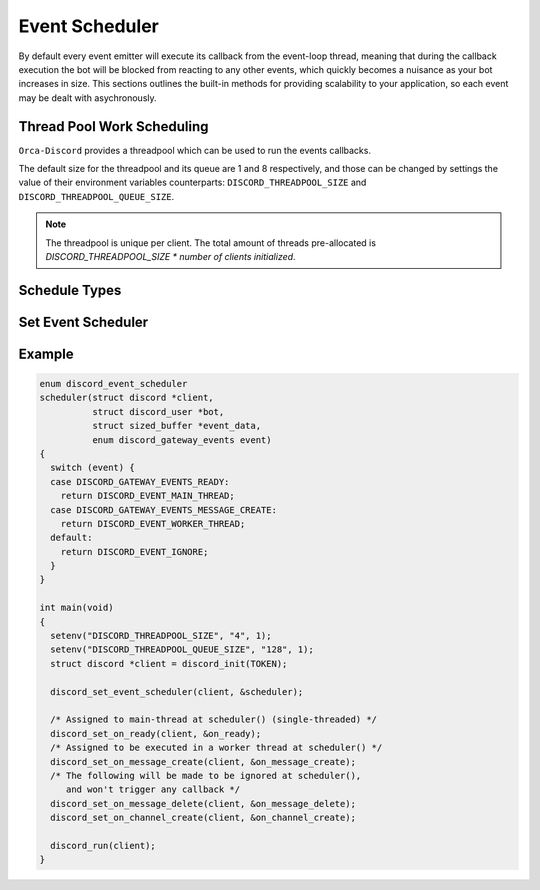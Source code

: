 ..
  Most of our documentation is generated from our source code comments,
    please head to github.com/cee-studio/orca if you want to contribute!

  The following files contains the documentation used to generate this page: 
  - discord.h (for public datatypes)
  - discord-internal.h (for private datatypes)
  - specs/discord/ (for generated datatypes)

===============
Event Scheduler
===============

By default every event emitter will execute its callback from the event-loop thread, meaning that during the callback execution the bot will be blocked from reacting to any other events, which quickly becomes a nuisance as your bot increases in size. This sections outlines the built-in methods for providing scalability to your application, so each event may be dealt with asychronously.

Thread Pool Work Scheduling
---------------------------

``Orca-Discord`` provides a threadpool which can be used to run the events callbacks.

The default size for the threadpool and its queue are 1 and 8 respectively, and those can be changed by settings the value of their environment variables counterparts: ``DISCORD_THREADPOOL_SIZE`` and ``DISCORD_THREADPOOL_QUEUE_SIZE``.

.. note::
   The threadpool is unique per client. The total amount of threads pre-allocated is
   `DISCORD_THREADPOOL_SIZE * number of clients initialized`.

.. seealso::
   For a quick example check `Example`_.


Schedule Types
--------------

.. doxygenenum:: discord_event_scheduler

Set Event Scheduler
-------------------

.. doxygenfunction:: discord_set_event_scheduler


Example
-------

.. code:: c

    enum discord_event_scheduler
    scheduler(struct discord *client, 
              struct discord_user *bot,
              struct sized_buffer *event_data,
              enum discord_gateway_events event)
    {
      switch (event) {
      case DISCORD_GATEWAY_EVENTS_READY:
        return DISCORD_EVENT_MAIN_THREAD;
      case DISCORD_GATEWAY_EVENTS_MESSAGE_CREATE:
        return DISCORD_EVENT_WORKER_THREAD;
      default:
        return DISCORD_EVENT_IGNORE;
      }
    }

    int main(void)
    {
      setenv("DISCORD_THREADPOOL_SIZE", "4", 1);
      setenv("DISCORD_THREADPOOL_QUEUE_SIZE", "128", 1);
      struct discord *client = discord_init(TOKEN);

      discord_set_event_scheduler(client, &scheduler);

      /* Assigned to main-thread at scheduler() (single-threaded) */
      discord_set_on_ready(client, &on_ready);
      /* Assigned to be executed in a worker thread at scheduler() */
      discord_set_on_message_create(client, &on_message_create);
      /* The following will be made to be ignored at scheduler(),
         and won't trigger any callback */
      discord_set_on_message_delete(client, &on_message_delete);
      discord_set_on_channel_create(client, &on_channel_create);

      discord_run(client);
    }
